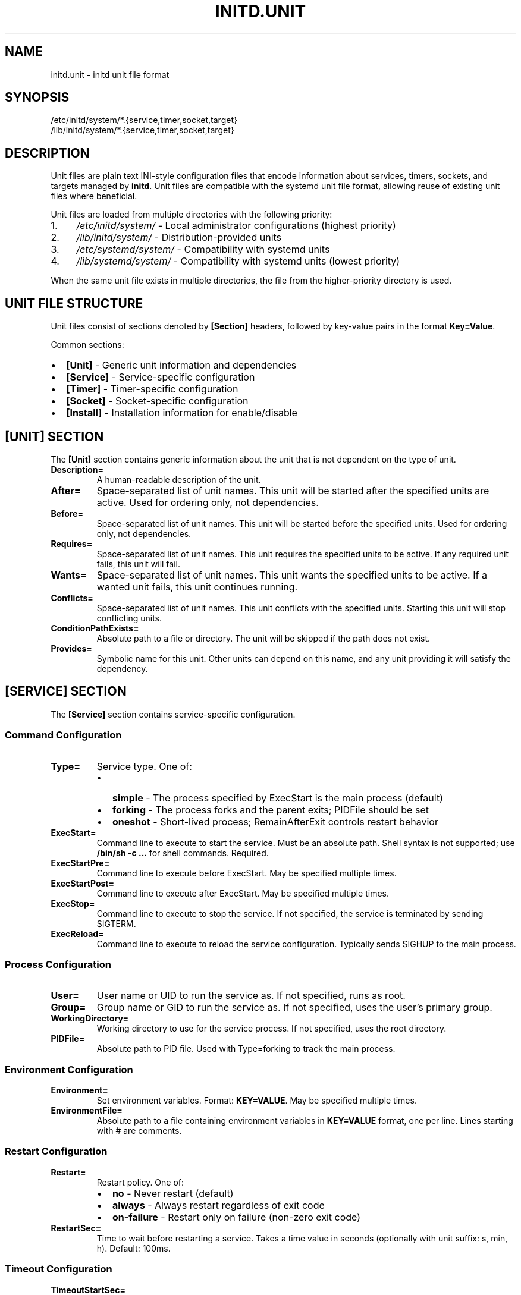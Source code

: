 .TH INITD.UNIT 5 "2025" "initd 0.1" "File Formats"
.SH NAME
initd.unit \- initd unit file format
.SH SYNOPSIS
.nf
/etc/initd/system/*.{service,timer,socket,target}
/lib/initd/system/*.{service,timer,socket,target}
.fi
.SH DESCRIPTION
Unit files are plain text INI-style configuration files that encode information
about services, timers, sockets, and targets managed by
.BR initd .
Unit files are compatible with the systemd unit file format, allowing reuse of
existing unit files where beneficial.
.PP
Unit files are loaded from multiple directories with the following priority:
.IP 1. 4
.I /etc/initd/system/
\- Local administrator configurations (highest priority)
.IP 2.
.I /lib/initd/system/
\- Distribution-provided units
.IP 3.
.I /etc/systemd/system/
\- Compatibility with systemd units
.IP 4.
.I /lib/systemd/system/
\- Compatibility with systemd units (lowest priority)
.PP
When the same unit file exists in multiple directories, the file from the
higher-priority directory is used.
.SH UNIT FILE STRUCTURE
Unit files consist of sections denoted by
.B [Section]
headers, followed by key-value pairs in the format
.BR Key=Value .
.PP
Common sections:
.IP \(bu 2
.B [Unit]
\- Generic unit information and dependencies
.IP \(bu
.B [Service]
\- Service-specific configuration
.IP \(bu
.B [Timer]
\- Timer-specific configuration
.IP \(bu
.B [Socket]
\- Socket-specific configuration
.IP \(bu
.B [Install]
\- Installation information for enable/disable
.SH [UNIT] SECTION
The
.B [Unit]
section contains generic information about the unit that is not dependent on
the type of unit.
.TP
.B Description=
A human-readable description of the unit.
.TP
.B After=
Space-separated list of unit names. This unit will be started after the
specified units are active. Used for ordering only, not dependencies.
.TP
.B Before=
Space-separated list of unit names. This unit will be started before the
specified units. Used for ordering only, not dependencies.
.TP
.B Requires=
Space-separated list of unit names. This unit requires the specified units
to be active. If any required unit fails, this unit will fail.
.TP
.B Wants=
Space-separated list of unit names. This unit wants the specified units
to be active. If a wanted unit fails, this unit continues running.
.TP
.B Conflicts=
Space-separated list of unit names. This unit conflicts with the specified
units. Starting this unit will stop conflicting units.
.TP
.B ConditionPathExists=
Absolute path to a file or directory. The unit will be skipped if the path
does not exist.
.TP
.B Provides=
Symbolic name for this unit. Other units can depend on this name, and any
unit providing it will satisfy the dependency.
.SH [SERVICE] SECTION
The
.B [Service]
section contains service-specific configuration.
.SS Command Configuration
.TP
.B Type=
Service type. One of:
.RS
.IP \(bu 2
.B simple
\- The process specified by ExecStart is the main process (default)
.IP \(bu
.B forking
\- The process forks and the parent exits; PIDFile should be set
.IP \(bu
.B oneshot
\- Short-lived process; RemainAfterExit controls restart behavior
.RE
.TP
.B ExecStart=
Command line to execute to start the service. Must be an absolute path.
Shell syntax is not supported; use
.B /bin/sh -c "..."
for shell commands. Required.
.TP
.B ExecStartPre=
Command line to execute before ExecStart. May be specified multiple times.
.TP
.B ExecStartPost=
Command line to execute after ExecStart. May be specified multiple times.
.TP
.B ExecStop=
Command line to execute to stop the service. If not specified, the service
is terminated by sending SIGTERM.
.TP
.B ExecReload=
Command line to execute to reload the service configuration. Typically sends
SIGHUP to the main process.
.SS Process Configuration
.TP
.B User=
User name or UID to run the service as. If not specified, runs as root.
.TP
.B Group=
Group name or GID to run the service as. If not specified, uses the user's
primary group.
.TP
.B WorkingDirectory=
Working directory to use for the service process. If not specified, uses
the root directory.
.TP
.B PIDFile=
Absolute path to PID file. Used with Type=forking to track the main process.
.SS Environment Configuration
.TP
.B Environment=
Set environment variables. Format:
.BR "KEY=VALUE" .
May be specified multiple times.
.TP
.B EnvironmentFile=
Absolute path to a file containing environment variables in
.BR KEY=VALUE
format, one per line. Lines starting with # are comments.
.SS Restart Configuration
.TP
.B Restart=
Restart policy. One of:
.RS
.IP \(bu 2
.B no
\- Never restart (default)
.IP \(bu
.B always
\- Always restart regardless of exit code
.IP \(bu
.B on-failure
\- Restart only on failure (non-zero exit code)
.RE
.TP
.B RestartSec=
Time to wait before restarting a service. Takes a time value in seconds
(optionally with unit suffix: s, min, h). Default: 100ms.
.SS Timeout Configuration
.TP
.B TimeoutStartSec=
Time to wait for service startup. If the service does not become active
within this time, it is considered failed. Default: 90s.
.TP
.B TimeoutStopSec=
Time to wait for service shutdown. If the service does not stop within
this time, it is forcefully terminated with SIGKILL. Default: 90s.
.TP
.B RemainAfterExit=
Boolean. If true, the service is considered active even after the process
exits. Useful for Type=oneshot. Default: false.
.SS Security and Resource Control
.TP
.B PrivateTmp=
Boolean. If true, the service gets a private /tmp directory that is isolated
from other services. Implemented using mount namespaces on Linux. Not
supported on other platforms. Default: false.
.TP
.B LimitNOFILE=
Maximum number of open file descriptors for the service. May be a number or
.B infinity
to remove the limit. Default: inherit from system.
.TP
.B KillMode=
Specifies how processes of this service should be terminated. One of:
.RS
.IP \(bu 2
.B process
\- Only terminate the main process (default)
.IP \(bu
.B control-group
\- Terminate all processes in the service's process group
.IP \(bu
.B mixed
\- SIGTERM to main process, then SIGKILL to all processes after 100ms
.IP \(bu
.B none
\- Don't send any signals; service must exit on its own
.RE
.IP
All services run in their own process group. KillMode determines which
processes receive termination signals.
.SH [TIMER] SECTION
The
.B [Timer]
section contains timer-specific configuration. Timer units activate
associated service units at scheduled times.
.TP
.B OnCalendar=
Calendar event expression. Format:
.BR "DayOfWeek Year-Month-Day Hour:Minute:Second" .
Supports shortcuts: daily, weekly, monthly, hourly.
.TP
.B OnBootSec=
Time to wait after boot before activating. Takes a time value.
.TP
.B OnStartupSec=
Time to wait after the timer is started before activating.
.TP
.B OnUnitActiveSec=
Time to wait after the unit was last activated.
.TP
.B OnUnitInactiveSec=
Time to wait after the unit was last deactivated.
.TP
.B Persistent=
Boolean. If true, catch up on missed runs after system boot. Default: false.
.TP
.B RandomizedDelaySec=
Random delay to add to timer events to prevent multiple timers from firing
simultaneously.
.SH [SOCKET] SECTION
The
.B [Socket]
section contains socket-specific configuration. Socket units listen on
network or Unix sockets and activate associated services on connection.
.TP
.B ListenStream=
TCP socket or Unix stream socket to listen on. For TCP:
.BR [address]:port .
For Unix:
.BR /path/to/socket .
May be specified multiple times.
.TP
.B ListenDatagram=
UDP socket or Unix datagram socket to listen on. Same format as ListenStream.
May be specified multiple times.
.TP
.B Accept=
Boolean. If true, a separate service instance is spawned for each connection
(inetd-style). If false, all connections are passed to one service instance.
Default: false.
.TP
.B IdleTimeout=
Time to wait before stopping an idle service. This is an initd-specific
extension not present in systemd. Takes a time value.
.SH [INSTALL] SECTION
The
.B [Install]
section contains installation information used by
.BR "initctl enable"
and
.BR "initctl disable" .
.TP
.B WantedBy=
Space-separated list of target units. When this unit is enabled, symbolic
links are created in the .wants/ directories of the specified targets.
.TP
.B RequiredBy=
Space-separated list of target units. When this unit is enabled, symbolic
links are created in the .requires/ directories of the specified targets.
.TP
.B Also=
Space-separated list of units that should be enabled/disabled along with
this unit.
.SH UNIT TYPES
.SS Service Units (.service)
Service units describe system services. They are the most common unit type
and describe how to start, stop, and restart services.
.SS Timer Units (.timer)
Timer units activate associated service units at scheduled times. The service
unit should have the same base name (e.g., backup.timer activates
backup.service).
.SS Socket Units (.socket)
Socket units activate associated service units on incoming connections. The
service receives the connected socket as file descriptor 3.
.SS Target Units (.target)
Target units group other units together, similar to SysV runlevels. They
have no specific configuration beyond the [Unit] section.
.SH UNSUPPORTED UNIT TYPES
The following systemd unit types are not supported:
.IP \(bu 2
.B .mount
\- Use /etc/fstab instead
.IP \(bu
.B .automount
\- Use /etc/fstab with auto mount options
.IP \(bu
.B .swap
\- Use /etc/fstab for swap configuration
.IP \(bu
.B .path
\- Path-based activation not implemented
.IP \(bu
.B .device
\- Hardware management not implemented
.IP \(bu
.B .scope
\- Runtime-created units (systemd internal)
.IP \(bu
.B .slice
\- cgroup hierarchy management (not implemented)
.SH SPECIFIERS
Unit files support the following specifiers that are replaced at runtime:
.TP
.B %I
Instance name for template units (e.g., eth0 for network@eth0.service)
.TP
.B %i
Same as %I but with escaping for file system paths
.TP
.B %p
Unit name prefix (everything before the @)
.SH EXAMPLES
.SS Simple Service
.nf
[Unit]
Description=My Application
After=network.target

[Service]
Type=simple
ExecStart=/usr/bin/myapp --foreground
User=myapp
Group=myapp
Restart=always
RestartSec=10s

[Install]
WantedBy=multi-user.target
.fi
.SS Forking Service with Security
.nf
[Unit]
Description=Web Server
After=network.target

[Service]
Type=forking
PIDFile=/run/webserver.pid
ExecStart=/usr/sbin/webserver
ExecReload=/bin/kill -HUP $MAINPID
User=www
Group=www
PrivateTmp=true
LimitNOFILE=65536
KillMode=control-group

[Install]
WantedBy=multi-user.target
.fi
.SS Template Service
.nf
[Unit]
Description=Configure %I network interface
After=network-pre.target

[Service]
Type=oneshot
EnvironmentFile=/etc/sysconfig/ifconfig.%I
ExecStart=/usr/libexec/initd/network-services/static %I up
ExecStop=/usr/libexec/initd/network-services/static %I down
RemainAfterExit=yes

[Install]
WantedBy=multi-user.target
.fi
.SS Timer Unit
.nf
[Unit]
Description=Daily Backup

[Timer]
OnCalendar=daily
Persistent=true
RandomizedDelaySec=10min

[Install]
WantedBy=timers.target
.fi
.SS Socket Unit
.nf
[Unit]
Description=SSH Socket

[Socket]
ListenStream=22
Accept=no
IdleTimeout=5min

[Install]
WantedBy=sockets.target
.fi
.SH FILES
.TP
.I /etc/initd/system/*.service
Local service unit files
.TP
.I /lib/initd/system/*.service
System service unit files
.TP
.I /etc/sysconfig/*
Environment configuration files for services
.SH SEE ALSO
.BR initctl (1),
.BR systemctl (1),
.BR init (8),
.BR supervisor-worker (8),
.BR timer-daemon (8),
.BR socket-activator (8)
.SH NOTES
.SS Differences from systemd
.IP \(bu 2
.B IdleTimeout=
in socket units is an initd extension
.IP \(bu
.B PrivateTmp=
is Linux-only (systemd supports it everywhere)
.IP \(bu
.B KillMode=
uses process groups instead of cgroups for portability
.IP \(bu
Many advanced systemd directives are not supported
.SS Platform Compatibility
.IP \(bu 2
.B PrivateTmp=
only works on Linux (uses mount namespaces)
.IP \(bu
.B KillMode=
and
.B LimitNOFILE=
are portable (POSIX standard)
.IP \(bu
Services run in process groups for proper lifecycle management
.SH AUTHOR
Written for the initd project.
.SH COPYRIGHT
Copyright \(co 2025. Licensed under the MIT License.
